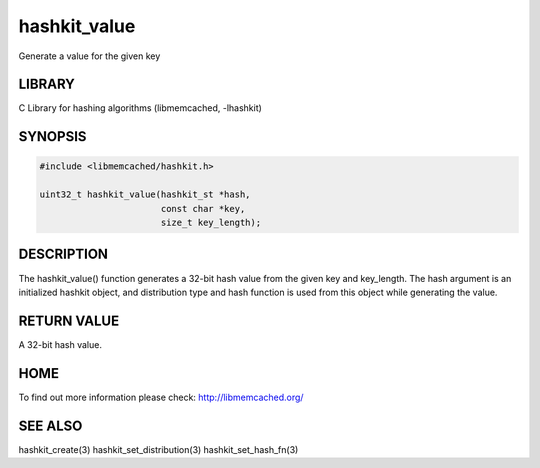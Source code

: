 =============
hashkit_value
=============


Generate a value for the given key


-------
LIBRARY
-------


C Library for hashing algorithms (libmemcached, -lhashkit)


--------
SYNOPSIS
--------



.. code-block:: perl

   #include <libmemcached/hashkit.h>
 
   uint32_t hashkit_value(hashkit_st *hash,
                          const char *key,
                          size_t key_length);



-----------
DESCRIPTION
-----------


The hashkit_value() function generates a 32-bit hash value from the
given key and key_length. The hash argument is an initialized hashkit
object, and distribution type and hash function is used from this
object while generating the value.


------------
RETURN VALUE
------------


A 32-bit hash value.


----
HOME
----


To find out more information please check:
`http://libmemcached.org/ <http://libmemcached.org/>`_


--------
SEE ALSO
--------


hashkit_create(3) hashkit_set_distribution(3) hashkit_set_hash_fn(3)

